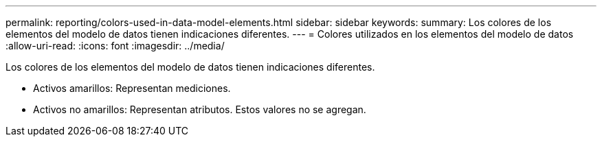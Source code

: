 ---
permalink: reporting/colors-used-in-data-model-elements.html 
sidebar: sidebar 
keywords:  
summary: Los colores de los elementos del modelo de datos tienen indicaciones diferentes. 
---
= Colores utilizados en los elementos del modelo de datos
:allow-uri-read: 
:icons: font
:imagesdir: ../media/


[role="lead"]
Los colores de los elementos del modelo de datos tienen indicaciones diferentes.

* Activos amarillos: Representan mediciones.
* Activos no amarillos: Representan atributos. Estos valores no se agregan.

